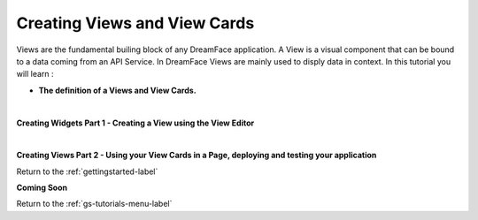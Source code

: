 Creating Views and View Cards
=============================

Views are the fundamental builing block of any DreamFace application. A View is a visual component that can be bound to a
data coming from an API Service. In DreamFace Views are mainly used to disply data in context. In this tutorial you will learn :

* **The definition of a Views and View Cards.**


|

**Creating Widgets Part 1 - Creating a View using the View Editor**

.. raw:: html

        <object width="480" height="385"><param name="movie"
        value="http://www.youtube.com/v/aGHzqwQU06g&hl=en_US&fs=1&rel=0"></param><param
        name="allowFullScreen" value="true"></param><param
        name="allowscriptaccess" value="always"></param><embed
        src="http://www.youtube.com/v/ZlIMeCqVGtU&hl=en_US&fs=1&rel=0"
        type="application/x-shockwave-flash" allowscriptaccess="always"
        allowfullscreen="true" width="480"
        height="385"></embed></object>

|

**Creating Views Part 2 - Using your View Cards in a Page, deploying and testing your application**

.. raw:: html

        <object width="480" height="385"><param name="movie"
        value="http://www.youtube.com/v/aGHzqwQU06g&hl=en_US&fs=1&rel=0"></param><param
        name="allowFullScreen" value="true"></param><param
        name="allowscriptaccess" value="always"></param><embed
        src="http://www.youtube.com/v/iQPs82ywcHk&hl=en_US&fs=1&rel=0"
        type="application/x-shockwave-flash" allowscriptaccess="always"
        allowfullscreen="true" width="480"
        height="385"></embed></object>



Return to the :ref:`gettingstarted-label`

**Coming Soon**


Return to the :ref:`gs-tutorials-menu-label`


